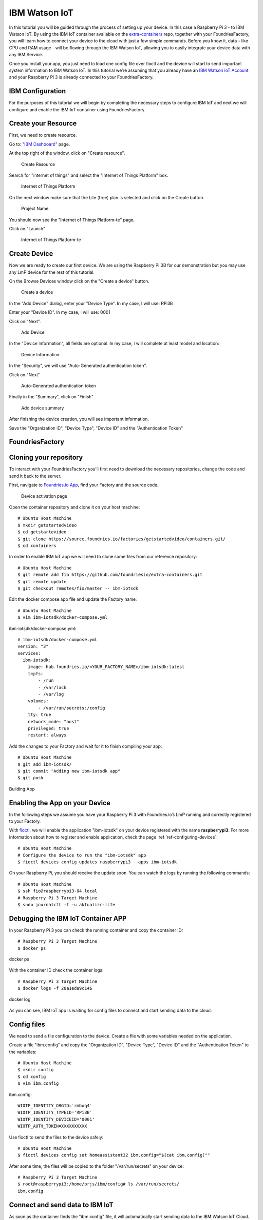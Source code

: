 .. _ref-ibm:

IBM Watson IoT
==============

In this tutorial you will be guided through the process of setting up your device. In this case a Raspberry Pi 3 - to IBM Watson IoT. By using the IBM IoT container available on the `extra-containers`_ repo, together with your FoundriesFactory, you will learn how to connect your device to the cloud with just a few simple commands. Before you know it, data - like CPU and RAM usage - will be flowing through the IBM Watson IoT, allowing you to easily integrate your device data with any IBM Service.

Once you install your app, you just need to load one config file over fioctl and the device will start to send important system information to IBM Watson IoT.
In this tutorial we’re assuming that you already have an `IBM Watson IoT Account`_ and your Raspberry Pi 3 is already connected to your FoundriesFactory.

IBM Configuration
--------------------

For the purposes of this tutorial we will begin by completing the necessary steps to configure IBM IoT and next we will configure and enable the IBM IoT container using FoundriesFactory.

Create your Resource
--------------------

First, we need to create resource.

Go to: "`IBM Dashboard`_" page.

At the top right of the window, click on "Create resource".

   .. figure:: /_static/tutorials/ibm/createresource.png
      :alt: Create resource
      :align: center
      :width: 10in

      Create Resource

Search for "internet of things" and select the "Internet of Things Platform" box.


   .. figure:: /_static/tutorials/ibm/iot.png
      :alt: Internet of Things Platform
      :align: center
      :width: 8in

      Internet of Things Platform

On the next window make sure  that the Lite (free) plan is selected and click on the Create button.


   .. figure:: /_static/tutorials/ibm/create.png
      :alt: Project Name
      :align: center
      :width: 10in

      Project Name

You should now see the "Internet of Things Platform-te" page.

Click on "Launch"


   .. figure:: /_static/tutorials/ibm/launch.png
      :alt: Internet of Things Platform-te
      :align: center
      :width: 10in

      Internet of Things Platform-te


Create Device
-------------

Now we are ready to create our first device. We are using the Raspberry Pi 3B for our demonstration but you may use any LmP device for the rest of this tutorial.

On the Browse Devices window click on the "Create a device" button.

   .. figure:: /_static/tutorials/ibm/create_device.png
      :alt: Create a device
      :align: center
      :width: 10in

      Create a device

In the "Add Device" dialog, enter your "Device  Type". In my case, I will use: RPi3B

Enter your "Device ID". In my case, I will use: 0001

Click on "Next".


   .. figure:: /_static/tutorials/ibm/devicename.png
      :alt: Add Device
      :align: center
      :width: 10in

      Add Device

In the "Device Information", all fields are optional. In my case, I will complete at least model and location:


   .. figure:: /_static/tutorials/ibm/details.png
      :alt: Device Information
      :align: center
      :width: 10in

      Device Information

In the "Security", we will use "Auto-Generated authentication token".

Click on "Next"

   .. figure:: /_static/tutorials/ibm/security.png
      :alt: Auto-Generated authentication token
      :align: center
      :width: 10in

      Auto-Generated authentication token

Finally in the "Summary", click on "Finish"

   .. figure:: /_static/tutorials/ibm/summary.png
      :alt: Add Device Summary
      :align: center
      :width: 10in

      Add device summary

After finishing the device creation, you will see important information.

Save the "Organization ID", "Device Type", "Device ID" and the "Authentication Token"

FoundriesFactory
----------------

Cloning your repository
-----------------------

To interact with your FoundriesFactory you'll first need to download the necessary repositories, change the code and send it back to the server.

First, navigate to `Foundries.io App`_, find your Factory and the source code.

   .. figure:: /_static/tutorials/ibm/gitfoundries.png
      :alt: Device activation page
      :align: center
      :width: 20in

      Device activation page

Open the container repository and clone it on your host machine::

 # Ubuntu Host Machine
 $ mkdir getstartedvideo
 $ cd getstartevideo
 $ git clone https://source.foundries.io/factories/getstartedvideo/containers.git/
 $ cd containers

In order to enable IBM IoT app we will need to clone some files from our reference repository::

 # Ubuntu Host Machine
 $ git remote add fio https://github.com/foundriesio/extra-containers.git
 $ git remote update
 $ git checkout remotes/fio/master -- ibm-iotsdk

Edit the docker compose app file and update the Factory name::

 # Ubuntu Host Machine
 $ vim ibm-iotsdk/docker-compose.yml

ibm-iotsdk/docker-compose.yml::

 # ibm-iotsdk/docker-compose.yml
 version: "3"
 services:
   ibm-iotsdk:
     image: hub.foundries.io/<YOUR_FACTORY_NAME>/ibm-iotsdk:latest
     tmpfs:
         - /run
         - /var/lock
         - /var/log
     volumes:
         - /var/run/secrets:/config
     tty: true
     network_mode: "host"
     privileged: true
     restart: always


Add the changes to your Factory and wait for it to finish compiling your app::

 # Ubuntu Host Machine
 $ git add ibm-iotsdk/
 $ git commit "Adding new ibm-iotsdk app"
 $ git push

.. figure:: /_static/tutorials/ibm/build.png
    :alt: Building App
    :align: center
    :width: 8in

    Building App

Enabling the App on your Device
-------------------------------

In the following steps we assume you have your Raspberry Pi 3 with Foundries.io’s LmP running and correctly registered to your Factory.

With `fioctl`_, we will enable the application "ibm-iotsdk" on your device registered with the name **raspberrypi3**. For more information about how to register and enable application, check the page :ref:`ref-configuring-devices`::

 # Ubuntu Host Machine
 # Configure the device to run the "ibm-iotsdk" app
 $ fioctl devices config updates raspberrypi3 --apps ibm-iotsdk

On your Raspberry Pi, you should receive the update soon. You can watch the logs by running the following commands::

 # Ubuntu Host Machine
 $ ssh fio@raspberrypi3-64.local
 # Raspberry Pi 3 Target Machine
 $ sudo journalctl -f -u aktualizr-lite


Debugging the IBM IoT Container APP
--------------------------------------

In your Raspberry Pi 3 you can check the running container and copy the container ID::

 # Raspberry Pi 3 Target Machine
 $ docker ps


.. figure:: /_static/tutorials/ibm/dockerps.png
    :alt: docker ps
    :align: center
    :width: 6in

    docker ps

With the container ID check the container logs::

 # Raspberry Pi 3 Target Machine
 $ docker logs -f 20a1ede9c146

.. figure:: /_static/tutorials/ibm/dockerlogs.png
      :alt: docker log
      :align: center
      :width: 6in

      docker log

As you can see, IBM IoT app is waiting for  config files to connect and start sending data to the cloud.

Config files
------------

We need to send a file configuration to the device. Create a file  with some variables needed on the application.

Create a file "ibm.config" and copy the "Organization ID", "Device Type", "Device ID" and the "Authentication Token" to the  variables::

 # Ubuntu Host Machine
 $ mkdir config
 $ cd config
 $ vim ibm.config

ibm.config::

 WIOTP_IDENTITY_ORGID='rmboq4'
 WIOTP_IDENTITY_TYPEID='RPi3B'
 WIOTP_IDENTITY_DEVICEID='0001'
 WIOTP_AUTH_TOKEN=XXXXXXXXXX

Use fioctl to send the files to the device safely::

 # Ubuntu Host Machine
 $ fioctl devices config set homeassistant32 ibm.config="$(cat ibm.config)""

After some time, the files will be copied to the folder "/var/run/secrets" on your device::

 # Raspberry Pi 3 Target Machine
 $ root@raspberrypi3:/home/prjs/ibm/config# ls /var/run/secrets/
 ibm.config


Connect and send data to IBM IoT
-----------------------------------

As soon as the container finds the "ibm.config" file, it will automatically start sending data to the IBM Watson IoT Cloud.

   .. figure:: /_static/tutorials/ibm/conected.png
      :alt: Connecting with IBM Watson IoT
      :align: center
      :width: 12in

      IBM Watson IoT

Receiving data on IBM IoT core
---------------------------------

Once the previews steps are complete you will be able to receive data inside your IBM Watson IoT.

At your IoT Dashboard, find "Boards" in the left menu.

   .. figure:: /_static/tutorials/ibm/board.png
      :alt: Boards
      :align: center
      :width: 8in

      Boards

Click on "Usage Overview" card.

   .. figure:: /_static/tutorials/ibm/cards.png
      :alt: Usage Overview
      :align: center
      :width: 8in

      Usage Overview

Click on "Add New Card".

   .. figure:: /_static/tutorials/ibm/newcard.png
      :alt: Add New Card
      :align: center
      :width: 12in

      Add New Card

In the "Create Card" dialog, select "Line chart".

   .. figure:: /_static/tutorials/ibm/linechart.png
      :alt: Create Card dialog
      :align: center
      :width: 6in

      Create Card dialog

Select your device.

   .. figure:: /_static/tutorials/ibm/selectdevice.png
      :alt: Select your device
      :align: center
      :width: 8in

      Select your device

In the "Create Line chart Card" select::

 Event: psutil
 Property: cpu
 Name: cpu
 Type: Number
 Unit: (empety)
 Min: 0
 Max: 100

Click on "Next"

   .. figure:: /_static/tutorials/ibm/psutils.png
      :alt: Create Line chart Card
      :align: center
      :width: 6in

      Create Line chart Card

Select the chart size you prefer.

   .. figure:: /_static/tutorials/ibm/chartsize.png
      :alt: Chart Size
      :align: center
      :width: 6in

      Chart Size

Finally, complete the chart name and click on "Submit"

   .. figure:: /_static/tutorials/ibm/chartname.png
      :alt: Chart Size
      :align: center
      :width: 6in

      Chart Size

Now you can see your device CPU usage live in the chart.

   .. figure:: /_static/tutorials/ibm/chart.png
      :alt: CPU Chart
      :align: center
      :width: 12in

      CPU Chart


.. _extra-containers:
   https://github.com/foundriesio/extra-containers

.. _IBM Watson IoT Account:
   https://cloud.ibm.com/catalog/services/internet-of-things-platform

.. _IBM Dashboard:
   https://cloud.ibm.com/

.. _Foundries.io App:
   https://app.foundries.io/

.. _fioctl:
   https://github.com/foundriesio/fioctl



